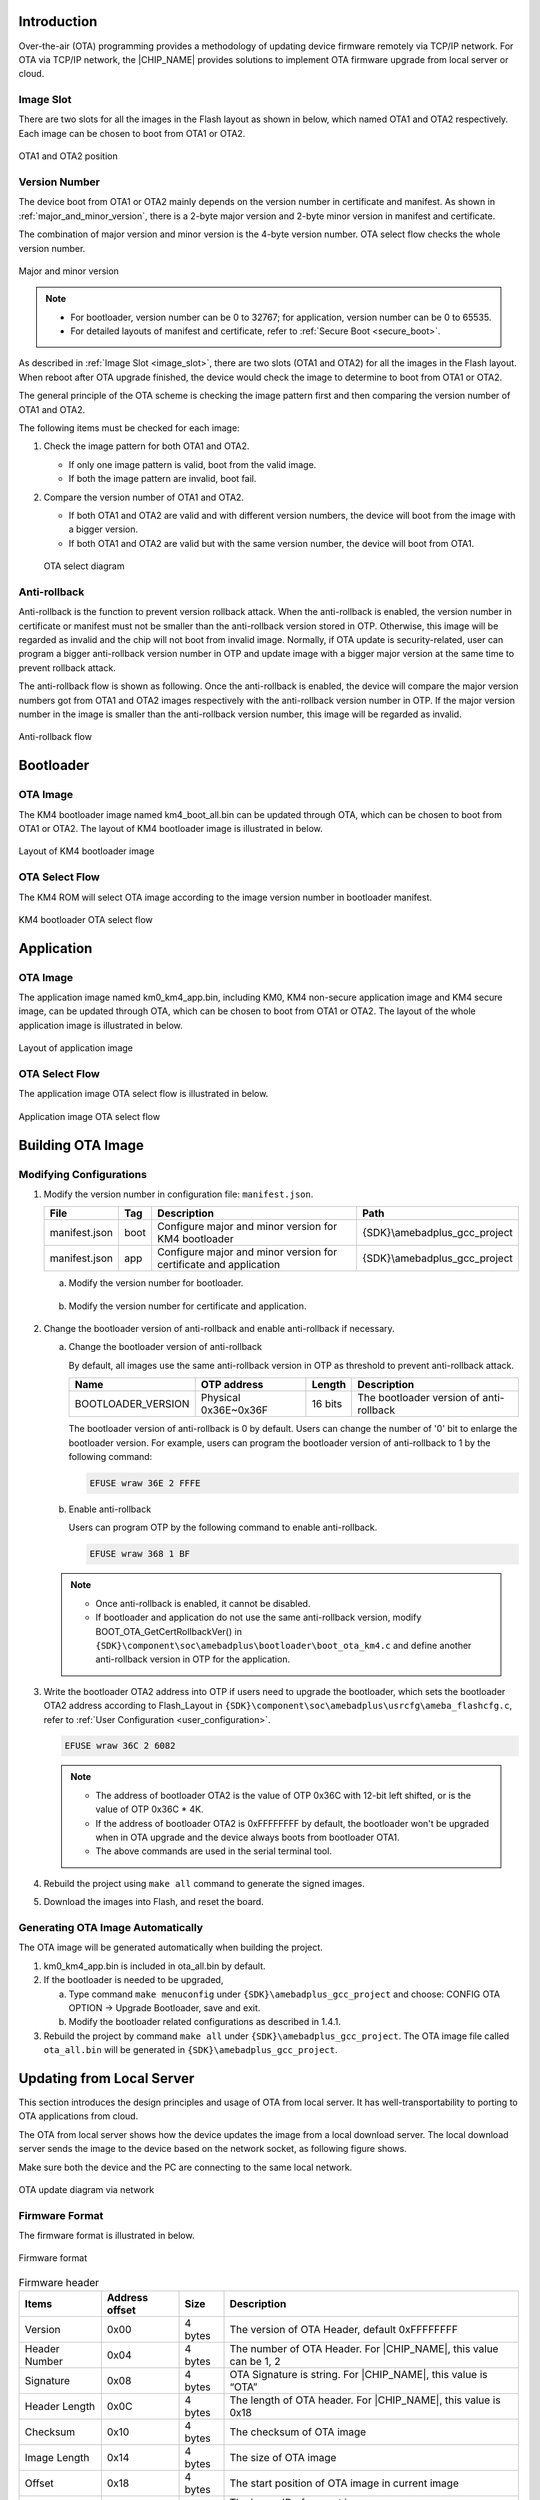 .. _ota_firmware_update:

Introduction
------------------------
Over-the-air (OTA) programming provides a methodology of updating device firmware remotely via TCP/IP network. For OTA via TCP/IP network, the |CHIP_NAME| provides solutions to implement OTA firmware upgrade from local server or cloud.

.. _image_slot:

Image Slot
~~~~~~~~~~~~~~~~~~~~
There are two slots for all the images in the Flash layout as shown in below, which named OTA1 and OTA2 respectively. Each image can be chosen to boot from OTA1 or OTA2.

.. figure:: ../figures/ota1_and_ota2_position.svg
   :scale: 100%
   :align: center

   OTA1 and OTA2 position

.. _version_number:

Version Number
~~~~~~~~~~~~~~~~~~~~~~~~~~~~
The device boot from OTA1 or OTA2 mainly depends on the version number in certificate and manifest. As shown in :ref:`major_and_minor_version`, there is a 2-byte major version and 2-byte minor version in manifest and certificate.


The combination of major version and minor version is the 4-byte version number. OTA select flow checks the whole version number.

.. code::
   Version number = (Major version << 16) | Minor version

.. figure:: ../figures/major_and_minor_version.svg
   :scale: 100%
   :align: center
   :name: major_and_minor_version

   Major and minor version

.. note::
      - For bootloader, version number can be 0 to 32767; for application, version number can be 0 to 65535.

      - For detailed layouts of manifest and certificate, refer to :ref:`Secure Boot <secure_boot>`.
   

As described in :ref:`Image Slot <image_slot>`, there are two slots (OTA1 and OTA2) for all the images in the Flash layout. When reboot after OTA upgrade finished, the device would check the image to determine to boot from OTA1 or OTA2.


The general principle of the OTA scheme is checking the image pattern first and then comparing the version number of OTA1 and OTA2.


The following items must be checked for each image:

1. Check the image pattern for both OTA1 and OTA2.

   - If only one image pattern is valid, boot from the valid image.

   - If both the image pattern are invalid, boot fail.

2. Compare the version number of OTA1 and OTA2.

   - If both OTA1 and OTA2 are valid and with different version numbers, the device will boot from the image with a bigger version.

   - If both OTA1 and OTA2 are valid but with the same version number, the device will boot from OTA1.

   .. figure:: ../figures/ota_select_diagram.svg
      :scale: 100%
      :align: center

      OTA select diagram

Anti-rollback
~~~~~~~~~~~~~~~~~~~~~~~~~~
Anti-rollback is the function to prevent version rollback attack. When the anti-rollback is enabled, the version number in certificate or manifest must not be smaller than the anti-rollback version stored in OTP. Otherwise, this image will be regarded as invalid and the chip will not boot from invalid image. Normally, if OTA update is security-related, user can program a bigger anti-rollback version number in OTP and update image with a bigger major version at the same time to prevent rollback attack.


The anti-rollback flow is shown as following. Once the anti-rollback is enabled, the device will compare the major version numbers got from OTA1 and OTA2 images respectively with the anti-rollback version number in OTP. If the major version number in the image is smaller than the anti-rollback version number, this image will be regarded as invalid.

.. figure:: ../figures/anti_rollback_flow.svg
   :scale: 100%
   :align: center

   Anti-rollback flow

Bootloader
--------------------
OTA Image
~~~~~~~~~~~~~~~~~~
The KM4 bootloader image named km4_boot_all.bin can be updated through OTA, which can be chosen to boot from OTA1 or OTA2. The layout of KM4 bootloader image is illustrated in below.

.. figure:: ../figures/layout_of_km4_bootloader_image.svg
   :scale: 100%
   :align: center

   Layout of KM4 bootloader image

OTA Select Flow
~~~~~~~~~~~~~~~~~~~~~~~~~~~~~~
The KM4 ROM will select OTA image according to the image version number in bootloader manifest.

.. figure:: ../figures/km4_bootloader_ota_select_flow.svg
   :scale: 100%
   :align: center

   KM4 bootloader OTA select flow

Application
----------------------
OTA Image
~~~~~~~~~~~~~~~~~~
The application image named km0_km4_app.bin, including KM0, KM4 non-secure application image and KM4 secure image, can be updated through OTA, which can be chosen to boot from OTA1 or OTA2. The layout of the whole application image is illustrated in below.

.. figure:: ../figures/layout_of_application_image.svg
   :scale: 100%
   :align: center

   Layout of application image

OTA Select Flow
~~~~~~~~~~~~~~~~~~~~~~~~~~~~~~
The application image OTA select flow is illustrated in below.

.. figure:: ../figures/application_image_ota_select_flow.svg
   :scale: 100%
   :align: center

   Application image OTA select flow

Building OTA Image
------------------------------------
Modifying Configurations
~~~~~~~~~~~~~~~~~~~~~~~~~~~~~~~~~~~~~~~~~~~~~~~~
1. Modify the version number in configuration file: ``manifest.json``.

   .. table:: 
      :align: center
      :width: 100%
      :widths: auto

      +---------------+------+-------------------------------------------------------------------+------------------------------+
      | File          | Tag  | Description                                                       | Path                         |
      +===============+======+===================================================================+==============================+
      | manifest.json | boot | Configure major and minor version for KM4 bootloader              | {SDK}\\amebadplus_gcc_project|
      +---------------+------+-------------------------------------------------------------------+------------------------------+
      | manifest.json | app  | Configure major and minor version for certificate and application | {SDK}\\amebadplus_gcc_project|
      +---------------+------+-------------------------------------------------------------------+------------------------------+

   a. Modify the version number for bootloader.

      .. figure:: ../figures/modify_config_1.png
         :scale: 100%
         :align: center

   b. Modify the version number for certificate and application.

      .. figure:: ../figures/modify_config_2.png
         :scale: 100%
         :align: center

2. Change the bootloader version of anti-rollback and enable anti-rollback if necessary.

   a. Change the bootloader version of anti-rollback

      By default, all images use the same anti-rollback version in OTP as threshold to prevent anti-rollback attack.

      .. table:: 
         :align: center
         :width: 100%
         :widths: auto

         +--------------------+----------------------+---------+-----------------------------------------+
         | Name               | OTP address          | Length  | Description                             |
         +====================+======================+=========+=========================================+
         | BOOTLOADER_VERSION | Physical 0x36E~0x36F | 16 bits | The bootloader version of anti-rollback |
         +--------------------+----------------------+---------+-----------------------------------------+

      The bootloader version of anti-rollback is 0 by default. Users can change the number of '0' bit to enlarge the bootloader version. For example, users can program the bootloader version of anti-rollback to 1 by the following command:

      .. code::

         EFUSE wraw 36E 2 FFFE

   b. Enable anti-rollback

      Users can program OTP by the following command to enable anti-rollback.

      .. code::

         EFUSE wraw 368 1 BF

   .. note::
      - Once anti-rollback is enabled, it cannot be disabled.

      - If bootloader and application do not use the same anti-rollback version, modify BOOT_OTA_GetCertRollbackVer() in ``{SDK}\component\soc\amebadplus\bootloader\boot_ota_km4.c`` and define another anti-rollback version in OTP for the application.


3. Write the bootloader OTA2 address into OTP if users need to upgrade the bootloader, which sets the bootloader OTA2 address according to Flash_Layout in ``{SDK}\component\soc\amebadplus\usrcfg\ameba_flashcfg.c``, refer to :ref:`User Configuration <user_configuration>`.

   .. code::

      EFUSE wraw 36C 2 6082

   .. note::
         - The address of bootloader OTA2 is the value of OTP 0x36C with 12-bit left shifted, or is the value of OTP 0x36C * 4K.

         - If the address of bootloader OTA2 is 0xFFFFFFFF by default, the bootloader won't be upgraded when in OTA upgrade and the device always boots from bootloader OTA1.

         - The above commands are used in the serial terminal tool.


4. Rebuild the project using ``make all`` command to generate the signed images.

5. Download the images into Flash, and reset the board.

   .. figure:: ../figures/modify_config_3.png
      :scale: 60%
      :align: center


Generating OTA Image Automatically
~~~~~~~~~~~~~~~~~~~~~~~~~~~~~~~~~~~~~~~~~~~~~~~~~~~~~~~~~~~~~~~~~~~~
The OTA image will be generated automatically when building the project.

1. km0_km4_app.bin is included in ota_all.bin by default.

2. If the bootloader is needed to be upgraded,

   a. Type command ``make menuconfig`` under ``{SDK}\amebadplus_gcc_project`` and choose: CONFIG OTA OPTION -> Upgrade Bootloader, save and exit.

   b. Modify the bootloader related configurations as described in 1.4.1.

3. Rebuild the project by command ``make all`` under ``{SDK}\amebadplus_gcc_project``. The OTA image file called ``ota_all.bin`` will be generated in ``{SDK}\amebadplus_gcc_project``.

Updating from Local Server
----------------------------------------------------
This section introduces the design principles and usage of OTA from local server. It has well-transportability to porting to OTA applications from cloud.

The OTA from local server shows how the device updates the image from a local download server. The local download server sends the image to the device based on the network socket, as following figure shows.

Make sure both the device and the PC are connecting to the same local network.

.. figure:: ../figures/ota_update_diagram_via_network.svg
   :scale: 100%
   :align: center

   OTA update diagram via network

Firmware Format
~~~~~~~~~~~~~~~~~~~~~~~~~~~~~~
The firmware format is illustrated in below.

.. figure:: ../figures/firmware_format.svg
   :scale: 100%
   :align: center

   Firmware format

.. table:: Firmware header
   :align: center
   :width: 100%
   :widths: auto

   +---------------+----------------+---------+-------------------------------------------------------------------+
   | Items         | Address offset | Size    | Description                                                       |
   +===============+================+=========+===================================================================+
   | Version       | 0x00           | 4 bytes | The version of OTA Header, default 0xFFFFFFFF                     |
   +---------------+----------------+---------+-------------------------------------------------------------------+
   | Header Number | 0x04           | 4 bytes | The number of OTA Header. For |CHIP_NAME|, this value can be 1, 2 |
   +---------------+----------------+---------+-------------------------------------------------------------------+
   | Signature     | 0x08           | 4 bytes | OTA Signature is string. For |CHIP_NAME|, this value is “OTA”     |
   +---------------+----------------+---------+-------------------------------------------------------------------+
   | Header Length | 0x0C           | 4 bytes | The length of OTA header. For |CHIP_NAME|, this value is 0x18     |
   +---------------+----------------+---------+-------------------------------------------------------------------+
   | Checksum      | 0x10           | 4 bytes | The checksum of OTA image                                         |
   +---------------+----------------+---------+-------------------------------------------------------------------+
   | Image Length  | 0x14           | 4 bytes | The size of OTA image                                             |
   +---------------+----------------+---------+-------------------------------------------------------------------+
   | Offset        | 0x18           | 4 bytes | The start position of OTA image in current image                  |
   +---------------+----------------+---------+-------------------------------------------------------------------+
   | Image ID      | 0x1C           | 4 bytes | The image ID of current image                                     |
   |               |                |         |                                                                   |
   |               |                |         | - OTA_IMGID_BOOT: 0x0                                             |
   |               |                |         |                                                                   |
   |               |                |         | - OTA_IMGID_APP: 0x1                                              |
   +---------------+----------------+---------+-------------------------------------------------------------------+

OTA Flow
~~~~~~~~~~~~~~~~
The OTA demo locates in ``{SDK}\component\soc\amebadplus\misc\ameba_ota.c``. The image upgrade is implemented in the following steps:

1. Connect to the server. The IP address, port and OTA type are needed.

2. Acquire the older firmware address to be upgraded according to the MMU setting. If the address is re-mapping to OTA1 space by MMU, the OTA2 address would be selected to upgrade. Otherwise, the OTA1 address would be selected.

3. Receive the firmware file header to get the target OTA image information, such as image number, image length and image ID.

4. Download the new firmware from server.

5. Erase the Flash space for new firmware and write it into Flash except Manifest structure.

6. Verify the checksum. If the checksum is error, OTA fails.

7. If the checksum is ok, write Manifest structure to the upgraded firmware region to indicate boot from a new firmware next time.

8. OTA is finished and reset the device. Then it would boot from the new firmware.

   .. figure:: ../figures/ota_operation_flow.svg
      :scale: 100%
      :align: center

      OTA operation flow

OTA Demo
----------------
Follow these steps to run the OTA demo to update from local server:

1. Edit ``{SDK}\component\example\ota\example_ota.c``.

   a. Edit the host according to the server IP address.

      .. code::

         #define PORT   8082
         static const char *host = "192.168.31.193";   //"m-apps.oss-cn-shenzhen.aliyuncs.com"
         static const char *resource = "ota_all.bin"; //"051103061600.bin"

   b. Edit the OTA type to OTA_LOCAL.

      .. code::

         ret = ota_update_init(ctx, (char *)host, PORT, (char *)resource, OTA_LOCAL);

2. Rebuild the project with the command ``make all EXAMPLE=ota`` and download the images to the device.

3. Modify the major and minor version number in Manifest to a bigger version as described in :ref:`Version Number <version_number>`.

   .. note::
      The bootloader will select OTA image with a bigger version number by default. If users don't want to modify the version number, modify OTA_CLEAR_PATTERN to 1 defined in ameba_ota.h before step (2). It should only be used in the development stage.

4. Rebuild the project and copy ``ota_all.bin`` into the folder ``{SDK}\tools\DownloadServer``.

5. Edit ``{SDK}\tools\DownloadServer\start.bat``.

   - port = 8082

   - file name = ota_all.bin

   .. code::

      @echo off
      DownloadServer 8082 ota_all.bin
      set /p DUMMY=Press Enter to Continue ...

6. Click the ``start.bat``, and start the download server program.

7. Reboot the DUT and connect the device to the AP which the OTA Server in.

8. Reboot DUT to execute the new firmware after finishing image download.

OTA Firmware Swap
----------------------------------
The following figure shows the firmware swap procedure after OTA upgrade.

.. figure:: ../figures/ota_firmware_swap_procedure.svg
   :scale: 100%
   :align: center

   OTA firmware swap procedure

.. _user_configuration:

User Configuration
------------------------------------
Modify the memory layout in ``{SDK}\component\soc\amebadplus\usrcfg\ameba_flashcfg.c`` if needed.

.. code-block:: c
   :emphasize-lines: 8,11
   :linenos:

   /*
   * @brif	Flash layout is set according to Flash Layout in User Manual
   *  In each entry, the first item is flash regoin type, the second item is start address, the second item is end address */
   const FlashLayoutInfo_TypeDef Flash_Layout[] = {
      /*Region_Type,	[StartAddr,	EndAddr]		*/
      {IMG_BOOT, 		0x08000000, 0x08013FFF}, //Boot Manifest(4K) + KM4 Bootloader(76K)
      //Users should modify below according to their own memory
      {IMG_APP_OTA1, 0x08014000, 0x081F3FFF}, //Certificate(4K) + Manifest(4K) + KM4 Application OTA1 + Manifest(4K) + RDP IMG OTA1

      {IMG_BOOT_OTA2, 0x08200000, 0x08213FFF}, //Boot Manifest(4K) + KM4 Bootloader(76K) OTA
      {IMG_APP_OTA2, 0x08214000, 0x083F3FFF}, //Certificate(4K) + Manifest(4K) + KM4 Application OTA2 + Manifest(4K) + RDP IMG OTA2

      {FTL,			0x08700000, 0x08702FFF}, //FTL for BT(>=12K), The start offset of flash pages which is allocated to FTL physical map.
      {VFS1, 			0x08703000, 0x08722FFF}, //VFS region 1 (128K)
      {USER, 			0xFFFFFFFF, 0xFFFFFFFF}, //reserve for user

      /* End */
      {0xFF, 			0xFFFFFFFF, 0xFFFFFFFF},
   };

